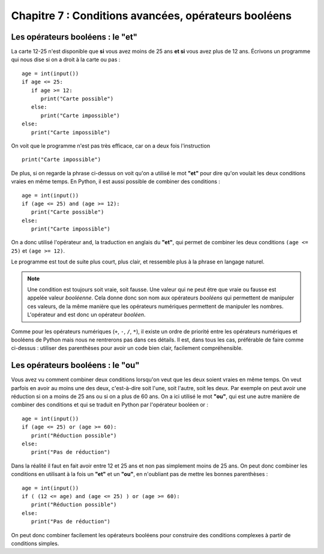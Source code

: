 Chapitre 7 : Conditions avancées, opérateurs booléens
#####################################################

Les opérateurs booléens : le "et"
=================================

La carte 12-25 n'est disponible que **si** vous avez moins de 25 ans **et si** vous avez plus de 12 ans. Écrivons un programme qui nous dise si on a droit à la carte ou pas :

::

    age = int(input())
    if age <= 25:
       if age >= 12:
          print("Carte possible")
       else:
          print("Carte impossible")   
    else:
       print("Carte impossible")  

On voit que le programme n'est pas très efficace, car on a deux fois l'instruction

::

    print("Carte impossible")


De plus, si on regarde la phrase ci-dessus on voit qu'on a utilisé le mot **"et"** pour dire qu'on voulait les deux conditions vraies en même temps. En Python, il est aussi possible de combiner des conditions :

::

    age = int(input())
    if (age <= 25) and (age >= 12):
       print("Carte possible")
    else:
       print("Carte impossible")   



On a donc utilisé l'opérateur ``and``, la traduction en anglais du **"et"**, qui permet de combiner les deux conditions ``(age <= 25)`` et ``(age >= 12)``.

Le programme est tout de suite plus court, plus clair, et ressemble plus à la phrase en langage naturel.

..  note::

    Une condition est toujours soit vraie, soit fausse. Une valeur qui ne peut être que vraie ou fausse est appelée valeur *booléenne*. Cela donne donc son nom aux opérateurs *booléens* qui permettent de manipuler ces valeurs, de la même manière que les opérateurs numériques permettent de manipuler les nombres. L'opérateur and est donc un opérateur *booléen*.

Comme pour les opérateurs numériques (``+``, ``-``, ``/``, ``*``), il existe un ordre de priorité entre les opérateurs numériques et booléens de Python mais nous ne rentrerons pas dans ces détails. Il est, dans tous les cas, préférable de faire comme ci-dessus : utiliser des parenthèses pour avoir un code bien clair, facilement compréhensible.


Les opérateurs booléens : le "ou"
=================================

Vous avez vu comment combiner deux conditions lorsqu'on veut que les deux soient vraies en même temps. On veut parfois en avoir au moins une des deux, c'est-à-dire soit l'une, soit l'autre, soit les deux. Par exemple on peut avoir une réduction si on a moins de 25 ans ou si on a plus de 60 ans. On a ici utilisé le mot **"ou"**, qui est une autre manière de combiner des conditions et qui se traduit en Python par l'opérateur booléen or :

::

    age = int(input())
    if (age <= 25) or (age >= 60):
       print("Réduction possible")
    else:
       print("Pas de réduction")

Dans la réalité il faut en fait avoir entre 12 et 25 ans et non pas simplement moins de 25 ans. On peut donc combiner les conditions en utilisant à la fois un **"et"** et un **"ou"**, en n'oubliant pas de mettre les bonnes parenthèses :

::

    age = int(input())
    if ( (12 <= age) and (age <= 25) ) or (age >= 60):
       print("Réduction possible")
    else:
       print("Pas de réduction")

On peut donc combiner facilement les opérateurs booléens pour construire des conditions complexes à partir de conditions simples.

